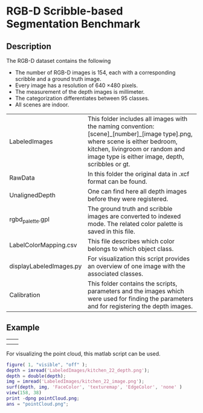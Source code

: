 * RGB-D Scribble-based Segmentation Benchmark
** Description
   The RGB-D dataset contains the following
   - The number of RGB-D images is 154, each with a corresponding scribble and a ground truth image.
   - Every image has a resolution of 640 \times 480 pixels.
   - The measurement of the depth images is millimeter.
   - The categorization differentiates between 95 classes.
   - All scenes are indoor.

   | LabeledImages           | This folder includes all images with the naming convention: [scene]_[number]_[image type].png, where scene is either bedroom, kitchen, livingroom or random and image type is either image, depth, scribbles or gt. |
   | RawData                 | In this folder the original data in .xcf format can be found.                                                                                                                                                       |
   | UnalignedDepth          | One can find here all depth images before they were registered.                                                                                                                                                     |
   | rgbd_palette.gpl        | The ground truth and scribble images are converted to indexed mode. The related color palette is saved in this file.                                                                                                |
   | LabelColorMapping.csv   | This file describes which color belongs to which object class.                                                                                                                                                      |
   | displayLabeledImages.py | For visualization this script provides an overview of one image with the associated classes.                                                                                                                        |
   | Calibration             | This folder contains the scripts, parameters and the images which were used for finding the parameters and for registering the depth images.                                                                        |
** Example
   | [[./LabeledImages/kitchen_22_image.png]] | [[./LabeledImages/kitchen_22_gt.png]]        |
   | [[./LabeledImages/kitchen_22_depth.png]] | [[./LabeledImages/kitchen_22_scribbles.png]] |

   For visualizing the point cloud, this matlab script can be used.
   #+BEGIN_SRC matlab :results file :file pointCloud.png :exports both
     figure( 1, "visible", "off" );
     depth = imread('LabeledImages/kitchen_22_depth.png');
     depth = double(depth);
     img = imread('LabeledImages/kitchen_22_image.png');
     surf(depth, img, 'FaceColor', 'texturemap', 'EdgeColor', 'none' )
     view(158, 38)
     print -dpng pointCloud.png;
     ans = "pointCloud.png";
   #+END_SRC
   #+RESULTS:
   [[file:pointCloud.png]]
